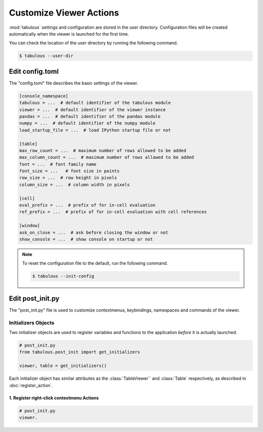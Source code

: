 ========================
Customize Viewer Actions
========================

.. versionadded:: 0.4.1

:mod:`tabulous` settings and configuration are stored in the user directory.
Configuration files will be created automatically when the viewer is launched
for the first time.

You can check the location of the user directory by running the following
command.

.. code-block:: bash

    $ tabulous --user-dir

Edit config.toml
================

The "config.toml" file describes the basic settings of the viewer.

.. code-block:: toml

    [console_namespace]
    tabulous = ...  # default identifier of the tabulous module
    viewer = ...  # default identifier of the viewer instance
    pandas = ...  # default identifier of the pandas module
    numpy = ...  # default identifier of the numpy module
    load_startup_file = ...  # load IPython startup file or not

    [table]
    max_row_count = ...  # maximum number of rows allowed to be added
    max_column_count = ...  # maximum number of rows allowed to be added
    font = ...  # font family name
    font_size = ...   # font size in points
    row_size = ...  # row height in pixels
    column_size = ...  # column width in pixels

    [cell]
    eval_prefix = ...  # prefix of for in-cell evaluation
    ref_prefix = ...  # prefix of for in-cell evaluation with cell references

    [window]
    ask_on_close = ...  # ask before closing the window or not
    show_console = ...  # show console on startup or not

.. note::

    To reset the configuration file to the default, run the following command.

    .. code-block:: bash

        $ tabulous --init-config

Edit post_init.py
=================

The "post_init.py" file is used to customize contextmenus, keybindings, namespaces
and commands of the viewer.

Initializers Objects
--------------------

Two initializer objects are used to register variables and functions to the
application *before* it is actually launched.

.. code-block:: python

    # post_init.py
    from tabulous.post_init import get_initializers

    viewer, table = get_initializers()

Each initializer object has similar attributes as the :class:`TableViewer`` and
:class:`Table` respectively, as described in :doc:`register_action`.

1. Register right-click contextmenu Actions
^^^^^^^^^^^^^^^^^^^^^^^^^^^^^^^^^^^^^^^^^^^

.. code-block:: python

    # post_init.py
    viewer.
